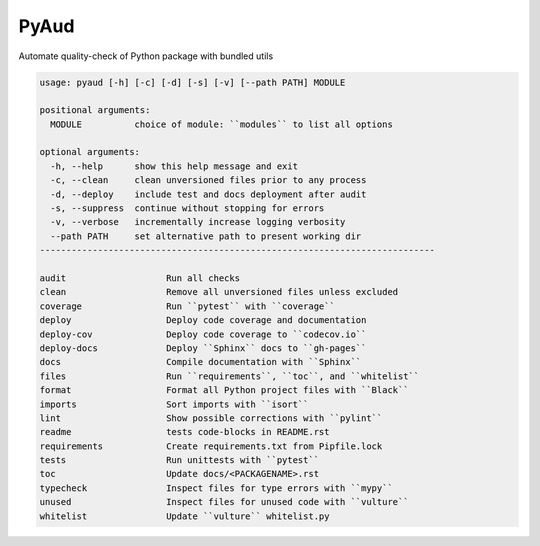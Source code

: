 PyAud
=====
.. image:: https://github.com/jshwi/pyaud/workflows/build/badge.svg
    :target: https://github.com/jshwi/pyaud/workflows/build/badge.svg
    :alt: audit
.. image:: https://img.shields.io/badge/python-3.8-blue.svg
    :target: https://www.python.org/downloads/release/python-380
    :alt: python3.8
.. image:: https://img.shields.io/pypi/v/pyaud
    :target: https://img.shields.io/pypi/v/pyaud
    :alt: pypi
.. image:: https://codecov.io/gh/jshwi/pyaud/branch/master/graph/badge.svg
    :target: https://codecov.io/gh/jshwi/pyaud
    :alt: codecov.io
.. image:: https://readthedocs.org/projects/pyaud/badge/?version=latest
    :target: https://pyaud.readthedocs.io/en/latest/?badge=latest
    :alt: readthedocs.org
.. image:: https://img.shields.io/badge/License-MIT-blue.svg
    :target: https://lbesson.mit-license.org/
    :alt: mit
.. image:: https://img.shields.io/badge/code%20style-black-000000.svg
    :target: https://github.com/psf/black
    :alt: black

Automate quality-check of Python package with bundled utils

.. code-block:: console

    usage: pyaud [-h] [-c] [-d] [-s] [-v] [--path PATH] MODULE

    positional arguments:
      MODULE          choice of module: ``modules`` to list all options

    optional arguments:
      -h, --help      show this help message and exit
      -c, --clean     clean unversioned files prior to any process
      -d, --deploy    include test and docs deployment after audit
      -s, --suppress  continue without stopping for errors
      -v, --verbose   incrementally increase logging verbosity
      --path PATH     set alternative path to present working dir
    ---------------------------------------------------------------------------

    audit                   Run all checks
    clean                   Remove all unversioned files unless excluded
    coverage                Run ``pytest`` with ``coverage``
    deploy                  Deploy code coverage and documentation
    deploy-cov              Deploy code coverage to ``codecov.io``
    deploy-docs             Deploy ``Sphinx`` docs to ``gh-pages``
    docs                    Compile documentation with ``Sphinx``
    files                   Run ``requirements``, ``toc``, and ``whitelist``
    format                  Format all Python project files with ``Black``
    imports                 Sort imports with ``isort``
    lint                    Show possible corrections with ``pylint``
    readme                  tests code-blocks in README.rst
    requirements            Create requirements.txt from Pipfile.lock
    tests                   Run unittests with ``pytest``
    toc                     Update docs/<PACKAGENAME>.rst
    typecheck               Inspect files for type errors with ``mypy``
    unused                  Inspect files for unused code with ``vulture``
    whitelist               Update ``vulture`` whitelist.py
..
